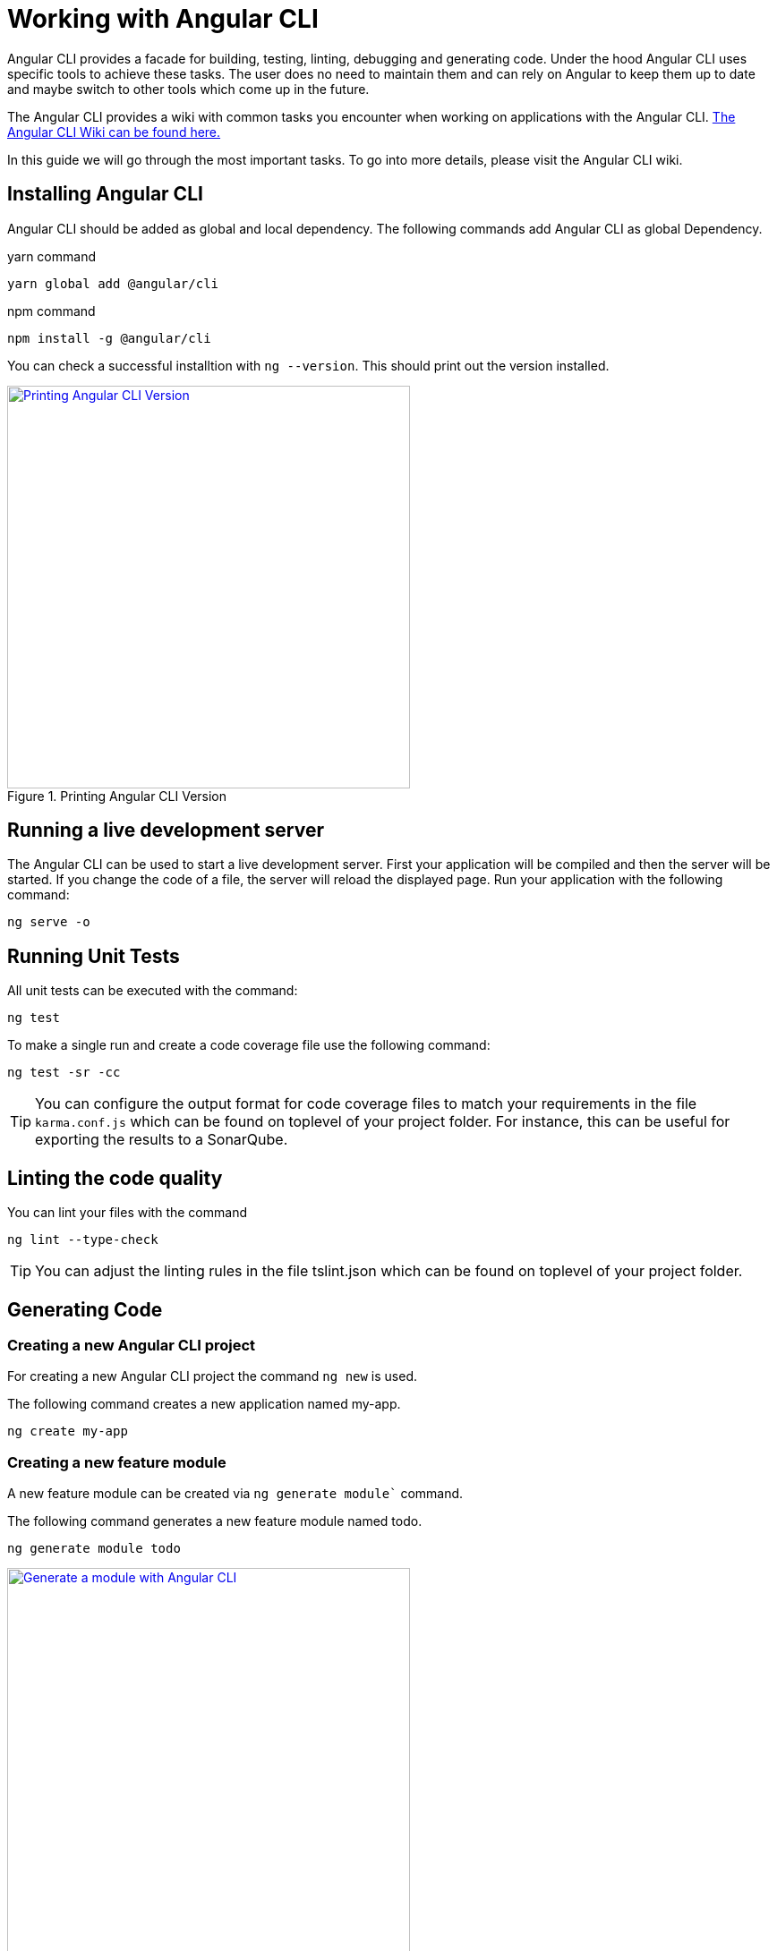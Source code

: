 = Working with Angular CLI

Angular CLI provides a facade for building, testing, linting, debugging and generating code.
Under the hood Angular CLI uses specific tools to achieve these tasks.
The user does no need to maintain them and can rely on Angular to keep them up to date and maybe switch to other tools which come up in the future.

The Angular CLI provides a wiki with common tasks you encounter when working on applications with the Angular CLI.
https://github.com/angular/angular-cli/wiki[The Angular CLI Wiki can be found here.]

In this guide we will go through the most important tasks.
To go into more details, please visit the Angular CLI wiki.

== Installing Angular CLI

Angular CLI should be added as global and local dependency.
The following commands add Angular CLI as global Dependency.

yarn command

```bash
yarn global add @angular/cli
```

npm command

```bash
npm install -g @angular/cli
```

You can check a successful installtion with `ng --version`.
This should print out the version installed.

.Printing Angular CLI Version
image::install-cli-success.png["Printing Angular CLI Version", width="450", link="images/install-cli-success.png"]

== Running a live development server

The Angular CLI can be used to start a live development server.
First your application will be compiled and then the server will be started.
If you change the code of a file, the server will reload the displayed page.
Run your application with the following command:

```bash
ng serve -o
```

== Running Unit Tests

All unit tests can be executed with the command:

```bash
ng test
```

To make a single run and create a code coverage file use the following command:

```bash
ng test -sr -cc
```

TIP: You can configure the output format for code coverage files to match your requirements in the file `karma.conf.js` which can be found on toplevel of your project folder.
For instance, this can be useful for exporting the results to a SonarQube.

== Linting the code quality

You can lint your files with the command

```bash
ng lint --type-check
```

TIP: You can adjust the linting rules in the file tslint.json which can be found on toplevel of your project folder.

== Generating Code

=== Creating a new Angular CLI project

For creating a new Angular CLI project the command `ng new` is used.

The following command creates a new application named my-app. 

```bash
ng create my-app
```

=== Creating a new feature module

A new feature module can be created via `ng generate module`` command.

The following command generates a new feature module named todo.

```bash
ng generate module todo
```

.Generate a module with Angular CLI
image::generate-module.png["Generate a module with Angular CLI", width="450", link="images/generate-module.png"]

TIP: The created feature module needs to be added to the AppModule by hand.
Other option would be to define a lazy route in AppRoutingModule to make this a lazy loaded module.

=== Creating a new component

To create components the command `ng generate component` can be used.

The following command will generate the component todo-details inside the components layer of todo module.
It will generate a class, a html file, a css file and a test file.
Also, it will register this component as declaration inside the nearest module - this ist TodoModule.

```bash
ng generate component todo/components/todo-details
```

.Generate a component with Angular CLI
image::generate-component.png["Generate a component with Angular CLI", width="450", link="images/generate-component.png"]

TIP: If you want to export the component, you have to add the component to exports array of the module.
This would be the case if you generate a component inside shared module.

== Configuring an Angular CLI project

Inside an Angular CLI project the file `.angular-cli.json` can be used to configure the Angular CLI.

The following options are very important to understand.

* The property `defaults`` can be used to change the default style extension.
The following settings will make the Angular CLI generate `.less` files, when a new component is generated.
```json
"defaults": {
  "styleExt": "less",
  "component": {}
}
```

* The property `apps` contains all applications maintained with Angular CLI.
Most of the time you will have only one.
** `assets` configures all the static files, that the application needs - this can be images, fonts, json files, etc.
When you add them to assets the Angular CLI will put these files to the build target and serve them while debugging.
The following will put all files in `/i18n` to the output folder `/i18n` 
```json
"assets": [
  { "glob": "**/*.json", "input": "./i18n", "output": "./i18n" }
]
```
** `styles` property contains all style files that will be globally available.
The Angular CLI will create a styles bundle that goes directly into index.html with it.
The following will make all styles in `styles.less` globally available.
```json
"styles": [
  "styles.less"
]
```
** `environmentSource` and `environments` are used to configure configuration with the Angular CLI.
Inside the code always the file specified in `environmentSource` will be referenced.
You can define different environments - eg. production, staging, etc. - which you list in `enviroments`.
At compile time the Angular CLI will override all values in `environmentSource` with the values from the matching environment target.
The following code will build the application for the environment staging.
```bash
ng build --environment=staging
```